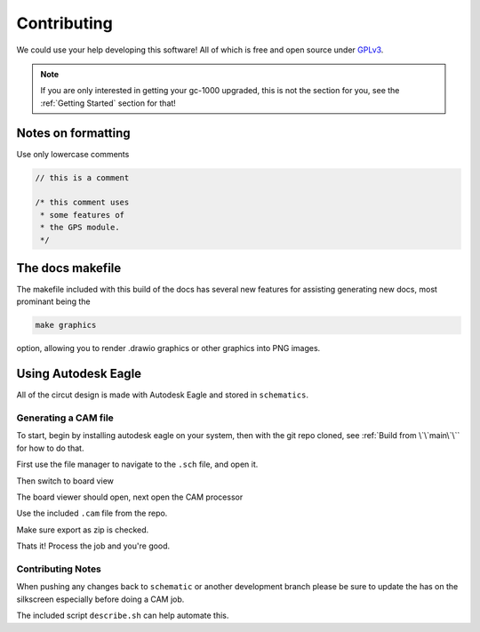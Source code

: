 Contributing
============

We could use your help developing this software! All of which is free and open source under GPLv3_.

.. note::

  If you are only interested in getting your gc-1000 upgraded,  
  this is not the section for you, see the :ref:`Getting Started` section for that!

Notes on formatting
###################

Use only lowercase comments

.. code-block:: cpp

    // this is a comment
    
    /* this comment uses
     * some features of
     * the GPS module.
     */


The docs makefile
#################

The makefile included with this build of the docs has several new features for
assisting generating new docs, most prominant being the

.. code-block:: shell

    make graphics

option, allowing you to render .drawio graphics or other graphics into PNG images.


Using Autodesk Eagle
####################

All of the circut design is made with Autodesk Eagle and stored in ``schematics``.

Generating a CAM file
---------------------

To start, begin by installing autodesk eagle on your system, then with the git repo cloned, see :ref:`Build from \`\`main\`\`` for how to do that.

First use the file manager to navigate to the ``.sch`` file, and open it.

.. image:: images/eagle_tutorial/load_sch.png
  :width: 80%
  :alt: File Menu Dropdown

.. image:: images/eagle_tutorial/open_from_repo.png
  :width: 80%
  :alt: Open In File Menu

Then switch to board view

.. image:: images/eagle_tutorial/open_board.png
  :width: 100%
  :alt: Switch to board view

The board viewer should open, next open the CAM processor

.. image:: images/eagle_tutorial/open_cam_processor.png
  :height: 480
  :alt: File Dropdown

Use the included ``.cam`` file from the repo.

.. image:: images/eagle_tutorial/load_job_file.png
  :width: 480
  :alt: Load CAM file

.. image:: images/eagle_tutorial/select_cam.png
  :width: 480
  :alt: Select CAM file in file viewer

Make sure export as zip is checked.

.. image:: images/eagle_tutorial/export_as_zip.png
  :width: 240
  :alt: Export As zip

Thats it! Process the job and you're good.

.. image:: images/eagle_tutorial/process_job.png
  :width: 240
  :alt: Hit go!


Contributing Notes
------------------

When pushing any changes back to ``schematic`` or another development branch please be sure to update the has on the silkscreen especially before doing a CAM job.

.. image:: images/eagle_tutorial/describe_board_version.png
  :width: 525
  :alt: Dip Settings


The included script ``describe.sh`` can help automate this.

.. _GPLv3: https://www.gnu.org/licenses/quick-guide-gplv3.en.html
